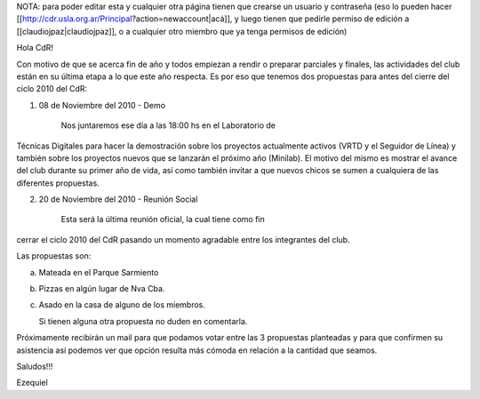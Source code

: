 NOTA: para poder editar esta y cualquier otra página tienen que crearse un usuario y contraseña (eso lo pueden hacer [[http://cdr.usla.org.ar/Principal?action=newaccount|acá]], y luego tienen que pedirle permiso de edición a [[claudiojpaz|claudiojpaz]], o a cualquier otro miembro que ya tenga permisos de edición)

Hola CdR!

Con motivo de que se acerca fin de año y todos empiezan a rendir o preparar
parciales y finales, las actividades del club están en su última etapa a lo que
este año respecta. Es por eso que tenemos dos propuestas para antes del cierre
del ciclo 2010 del CdR:

1) 08 de Noviembre del 2010 - Demo

    Nos juntaremos ese día a las 18:00 hs en el Laboratorio de
Técnicas Digitales para hacer la demostración sobre los proyectos actualmente
activos (VRTD y el Seguidor de Línea) y también sobre los proyectos nuevos que
se lanzarán el próximo año (Minilab). El motivo del mismo es mostrar el avance
del club durante su primer año de vida, así como también invitar a que nuevos
chicos se sumen a cualquiera de las diferentes propuestas.

2) 20 de Noviembre del 2010 - Reunión Social

    Esta será la última reunión oficial, la cual tiene como fin
cerrar el ciclo 2010 del CdR pasando un momento agradable entre los integrantes
del club.

Las propuestas son:
                           
a) Mateada en el Parque Sarmiento   
                         
b) Pizzas en algún lugar de Nva Cba.     
                      
c) Asado en la casa de alguno de los miembros.


   Si tienen alguna otra propuesta no duden en comentarla.
Próximamente recibirán un mail para que podamos votar entre las 3 propuestas
planteadas y para que confirmen su asistencia así podemos ver que opción
resulta más cómoda en relación a la cantidad que seamos.

Saludos!!!
            
Ezequiel
